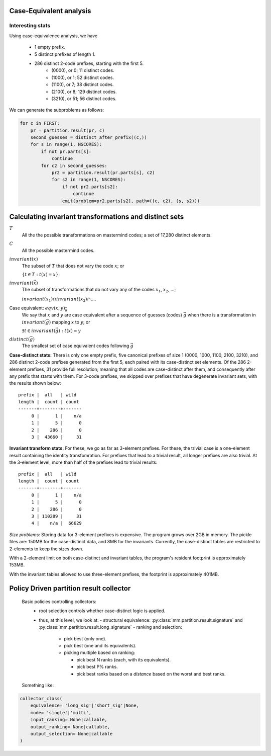 
Case-Equivalent analysis
========================

Interesting stats
_________________

Using case-equivalence analysis, we have

    - 1 empty prefix.
    - 5 distinct prefixes of length 1.
    - 286 distinct 2-code prefixes, starting with the first 5.
        - (0000), or 0; 11 distinct codes.
        - (1000), or 1; 52 distinct codes.
        - (1100), or 7; 38 distinct codes.
        - (2100), or 8; 129 distinct codes.
        - (3210), or 51; 56 distinct codes.

We can generate the subproblems as follows:

.. code-block:: python

   for c in FIRST:
       pr = partition.result(pr, c)
       second_guesses = distinct_after_prefix((c,))
       for s in range(1, NSCORES):
           if not pr.parts[s]:
               continue
           for c2 in second_guesses:
               pr2 = partition.result(pr.parts[s], c2)
               for s2 in range(1, NSCORES):
                   if not pr2.parts[s2]:
                       continue
                   emit(problem=pr2.parts[s2], path=((c, c2), (s, s2)))


Calculating invariant transformations and distinct sets
=======================================================

:math:`T`
  All the the possible transformations on mastermind codes; 
  a set of 17,280 distinct elements.

:math:`C`
  All the possible mastermind codes.

:math:`invariant(x)`
  The subset of :math:`T` that does not vary the code :math:`x`; or

  :math:`\left\{ t \in T: t(x) = x \right\}`

:math:`invariant(\vec{x})`
  The subset of transformations that do not vary any of the codes 
  :math:`x_1`, :math:`x_2`, ...;  

  :math:`invariant(x_1) \cap invariant(x_2) \cap ...`.

Case equivalent: :math:`eqv(x, y)_{\vec{g}}`
  We say that :math:`x` and :math:`y` are case equivalent after a sequence
  of guesses (codes) :math:`\vec{g}` when there is a transformation in 
  :math:`invariant(\vec{g})` mapping :math:`x` to :math:`y`; or

  :math:`\exists t \in invariant(\vec{g}): t(x) = y`

:math:`distinct(\vec{g})`
  The smallest set of case equivalent codes following :math:`\vec{g}`
  
**Case-distinct stats:** There is only one empty prefix, five canonical prefixes
of size 1 (0000, 1000, 1100, 2100, 3210), and 286 distinct 2-code prefixes
generated from the first 5, each paired with its case-distinct set elements.
Of the 286 2-element prefixes, 31 provide full resolution; meaning that all
codes are case-distinct after them, and consequently after any prefix that
starts with them.  For 3-code prefixes, we skipped over prefixes that have
degenerate invariant sets, with the results shown below::

  prefix |  all   | wild
  length |  count | count
  -------+--------+-------
       0 |      1 |    n/a
       1 |      5 |      0
       2 |    286 |      0
       3 |  43660 |     31

**Invariant transform stats:** For these, we go as far as 3-element prefixes.
For these, the trivial case is a one-element result containing the identity
transfomration.  For prefixes that lead to a trivial result, all longer
prefixes are also trivial.  At the 3-element level, more than half of the
prefixes lead to trivial results::

  prefix |  all   | wild
  length |  count | count
  -------+--------+-------
       0 |      1 |    n/a
       1 |      5 |      0
       2 |    286 |      0
       3 | 110289 |     31
       4 |    n/a |  66629

*Size problems:*  Storing data for 3-element prefixes is expensive.  The
program grows over 2GB in memory.  The pickle files are: 150MB for the
case-distinct data, and 8MB for the invariants.  Currently, the case-distinct
tables are restricted to 2-elements to keep the sizes down.

With a 2-element limit on both case-distinct and invariant tables, the 
program's resident footprint is approximately 153MB.

With the invariant tables allowed to use three-element prefixes, the footprint
is approximately 401MB.


Policy Driven partition result collector
========================================

  Basic policies controlling collectors:
    - root selection controls whether case-distinct logic is applied.
    - thus, at this level, we look at:
      - structural equivalence: :py:class:`mm.partition.result.signature` and 
      :py:class:`mm.partition.result.long_signature`
      - ranking and selection:

          - pick best (only one).
          - pick best (one and its equivalents).
          - picking multiple based on ranking:

            - pick best N ranks (each, with its equivalents).
            - pick best P% ranks.
            - pick best ranks based on a *distance* based on
              the worst and best ranks.

  Something like:

.. code-block:: python

    collector_class(
        equivalence= 'long_sig'|'short_sig'|None,
        mode= 'single'|'multi',
        input_ranking= None|callable,
        output_ranking= None|callable,
        output_selection= None|callable
    )

